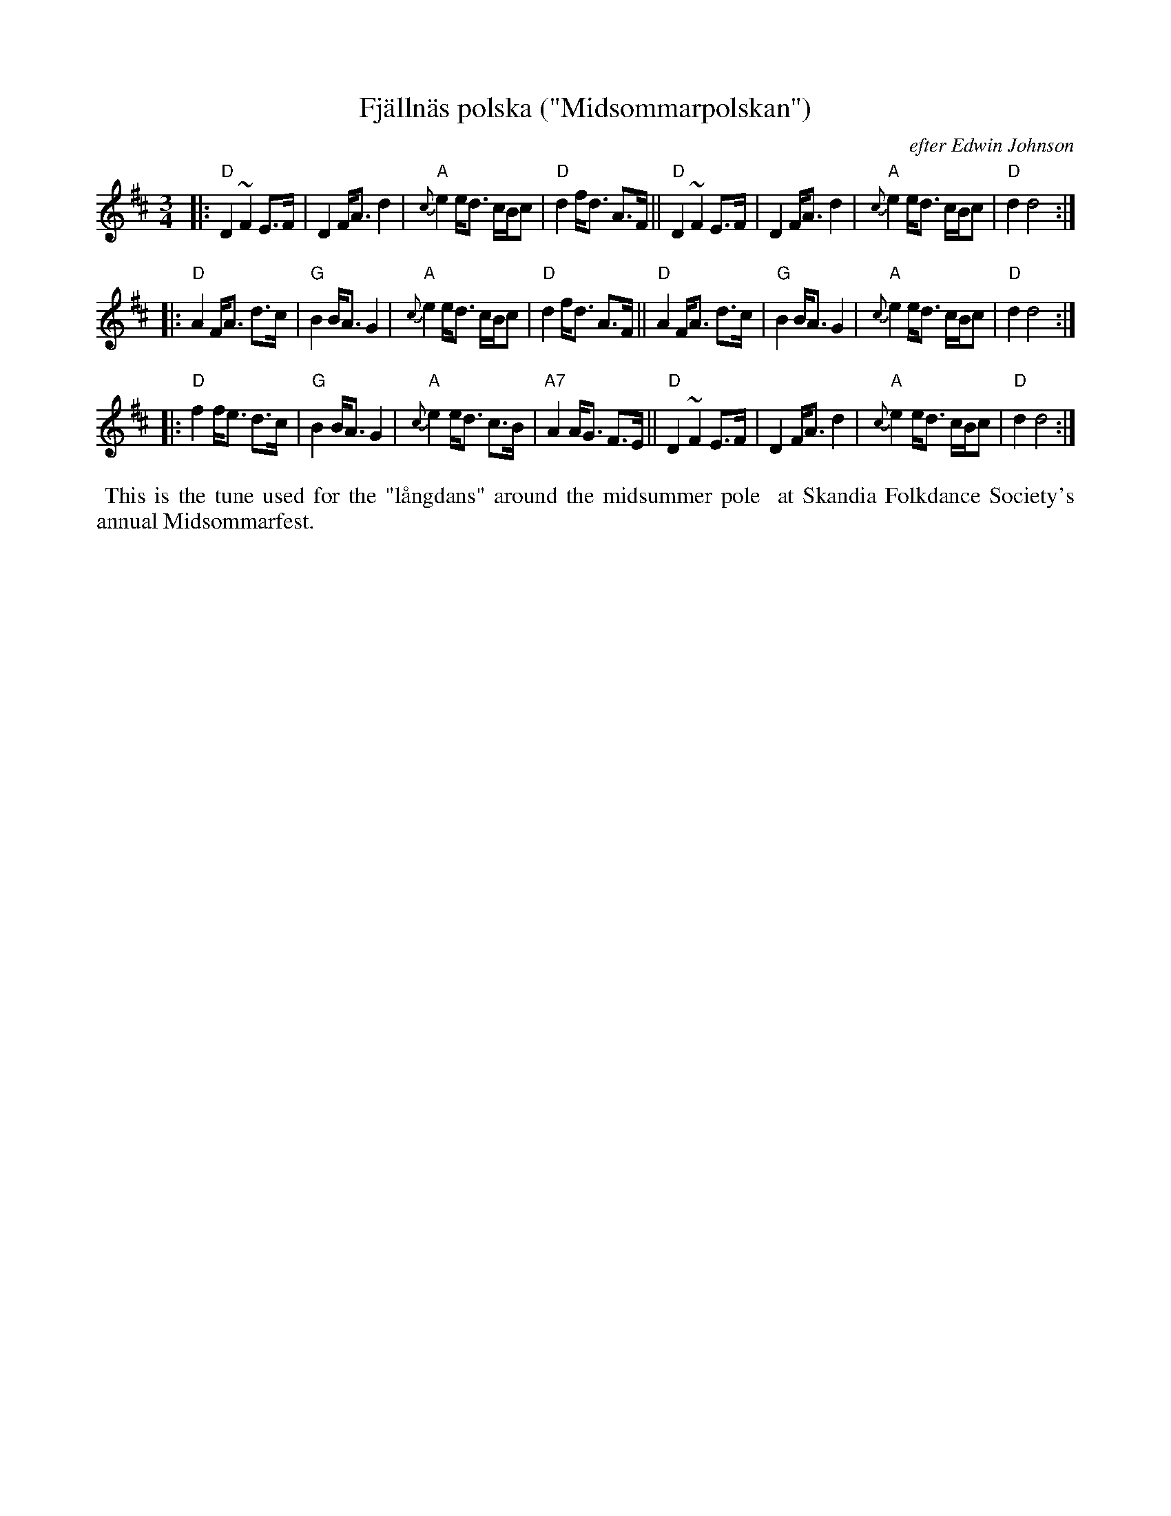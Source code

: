 X: 1
T: Fj\"alln\"as polska ("Midsommarpolskan")
O: efter Edwin Johnson
S: Edwin Johnson (via Bruce Sagan)
R: hambo, polska
Z: 2021 John Chambers <jc:trillian.mit.edu>
M: 3/4
L: 1/8
K: D
|:\
"D"D2 ~F2 E>F | D2 F<A d2 | "A"{c}e2 e<d c/B/c | "D"d2 f<d A>F ||\
"D"D2 ~F2 E>F | D2 F<A d2 | "A"{c}e2 e<d c/B/c | "D"d2 d4 :|
|:\
"D"A2 F<A d>c | "G"B2 B<A G2 | "A"{c}e2 e<d c/B/c | "D"d2 f<d A>F ||\
"D"A2 F<A d>c | "G"B2 B<A G2 | "A"{c}e2 e<d c/B/c | "D"d2 d4 :|
|:\
"D"f2 f<e d>c | "G"B2 B<A G2 | "A"{c}e2 e<d c>B | "A7"A2 A<G F>E ||\
"D"D2 ~F2 E>F | D2 F<A d2 | "A"{c}e2 e<d c/B/c | "D"d2 d4 :|
%%begintext align
%% This is the tune used for the "l\aangdans" around the midsummer pole
%% at Skandia Folkdance Society's annual Midsommarfest.
%%endtext
